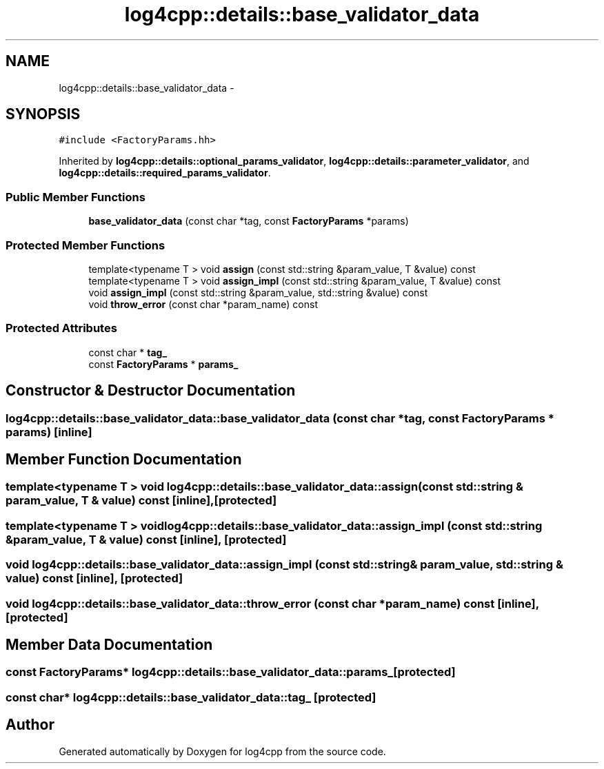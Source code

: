 .TH "log4cpp::details::base_validator_data" 3 "Thu Dec 30 2021" "Version 1.1" "log4cpp" \" -*- nroff -*-
.ad l
.nh
.SH NAME
log4cpp::details::base_validator_data \- 
.SH SYNOPSIS
.br
.PP
.PP
\fC#include <FactoryParams\&.hh>\fP
.PP
Inherited by \fBlog4cpp::details::optional_params_validator\fP, \fBlog4cpp::details::parameter_validator\fP, and \fBlog4cpp::details::required_params_validator\fP\&.
.SS "Public Member Functions"

.in +1c
.ti -1c
.RI "\fBbase_validator_data\fP (const char *tag, const \fBFactoryParams\fP *params)"
.br
.in -1c
.SS "Protected Member Functions"

.in +1c
.ti -1c
.RI "template<typename T > void \fBassign\fP (const std::string &param_value, T &value) const "
.br
.ti -1c
.RI "template<typename T > void \fBassign_impl\fP (const std::string &param_value, T &value) const "
.br
.ti -1c
.RI "void \fBassign_impl\fP (const std::string &param_value, std::string &value) const "
.br
.ti -1c
.RI "void \fBthrow_error\fP (const char *param_name) const "
.br
.in -1c
.SS "Protected Attributes"

.in +1c
.ti -1c
.RI "const char * \fBtag_\fP"
.br
.ti -1c
.RI "const \fBFactoryParams\fP * \fBparams_\fP"
.br
.in -1c
.SH "Constructor & Destructor Documentation"
.PP 
.SS "log4cpp::details::base_validator_data::base_validator_data (const char * tag, const \fBFactoryParams\fP * params)\fC [inline]\fP"

.SH "Member Function Documentation"
.PP 
.SS "template<typename T > void log4cpp::details::base_validator_data::assign (const std::string & param_value, T & value) const\fC [inline]\fP, \fC [protected]\fP"

.SS "template<typename T > void log4cpp::details::base_validator_data::assign_impl (const std::string & param_value, T & value) const\fC [inline]\fP, \fC [protected]\fP"

.SS "void log4cpp::details::base_validator_data::assign_impl (const std::string & param_value, std::string & value) const\fC [inline]\fP, \fC [protected]\fP"

.SS "void log4cpp::details::base_validator_data::throw_error (const char * param_name) const\fC [inline]\fP, \fC [protected]\fP"

.SH "Member Data Documentation"
.PP 
.SS "const \fBFactoryParams\fP* log4cpp::details::base_validator_data::params_\fC [protected]\fP"

.SS "const char* log4cpp::details::base_validator_data::tag_\fC [protected]\fP"


.SH "Author"
.PP 
Generated automatically by Doxygen for log4cpp from the source code\&.
